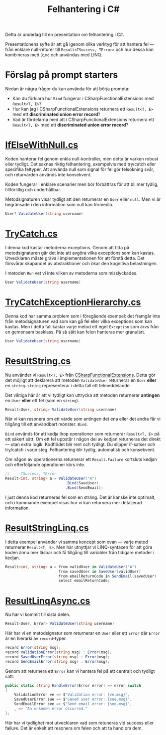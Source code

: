 #+TITLE: Felhantering i C#

Detta är underlag till en presentation om felhantering i C#.

Presentationens syfte är att gå igenom olika verktyg för att hantera fel — från enklare null-returer till =Result<TSuccess, TError>= och hur dessa kan kombineras med =Bind= och användas med LINQ.

* Förslag på prompt starters

Nedan är några frågor du kan använda för att börja prompta:

- Kan du förklara hur =Bind= fungerar i CSharpFunctionalExtensions med =Result<T, E>=?
- Hur kan jag i CSharpFunctionalExtensions returnera ett =Result<T, E>= med ett *discriminated union error record*?
- Vad är fördelarna med att i CSharpFunctionalExtensions returnera ett =Result<T, E>= med ett *discriminated union error record*?

* [[./IfElseWithNull.cs][IfElseWithNull.cs]]

Koden hanterar fel genom enkla null-kontroller, men detta är varken robust eller tydligt. Det saknas riktig felhantering, exempelvis med try/catch eller specifika feltyper. Att använda null som signal för fel gör felsökning svår, och returvärden används inte konsekvent.

Koden fungerar i enklare scenarier men bör förbättras för att bli mer tydlig, tillförlitlig och underhållbar.

Metodsignaturen visar tydligt att den returnerar en =User= eller =null=. Men vi är begränsade i den information som null kan förmedla.

#+BEGIN_SRC csharp
User? ValidateUser(string username)
#+END_SRC

* [[./TryCatch.cs][TryCatch.cs]]

I denna kod kastar metoderna exceptions. Genom att titta på metodsignaturen går det inte att avgöra vilka exceptions som kan kastas. Utvecklaren måste gräva i implementationen för att förstå detta. Det försvårar skapandet av abstraktioner och ökar den kognitiva belastningen.

I metoden =Run= vet vi inte vilken av metoderna som misslyckades.

#+BEGIN_SRC csharp
User ValidateUser(string username)
#+END_SRC

* [[./TryCatchExceptionHierarchy.cs][TryCatchExceptionHierarchy.cs]]

Denna kod har samma problem som i föregående exempel: det framgår inte från metodsignaturen vad som kan gå fel eller vilka exceptions som kan kastas. Men i detta fall kastar varje metod ett eget =Exception= som ärvs från en gemensam basklass. På så sätt kan felen hanteras mer granulärt.

#+BEGIN_SRC csharp
User ValidateUser(string username)
#+END_SRC

* [[./ResultString.cs][ResultString.cs]]

Nu använder vi =Result<T, E>= från [[https://github.com/vkhorikov/CSharpFunctionalExtensions][CSharpFunctionalExtensions]]. Detta gör det möjligt att deklarera att metoden =ValidateUser= returnerar en =User= *eller* en =string=. =string= representerar i detta fall ett felmeddelande.

Det viktiga här är att vi tydligt kan uttrycka att metoden returnerar *antingen* en =User= *eller* ett fel (som en =string=).

#+BEGIN_SRC csharp
Result<User, string> ValidateUser(string username)
#+END_SRC

När vi kan resonera om ett värde som antingen det ena eller det andra får vi tillgång till ett användbart mönster: =Bind=.

=Bind= används för att kedja ihop operationer som returnerar =Result<T, E>= på ett säkert sätt. Om ett fel uppstår i någon del av kedjan returneras det direkt — utan extra logik. Kodflödet blir rent och tydligt. Du slipper if-satser och try/catch i varje steg. Felhantering blir tydlig, automatisk och konsekvent.

Om någon av operationerna returnerar ett =Result.Failure= kortsluts kedjan och efterföljande operationer körs inte.

#+BEGIN_SRC csharp
//     TSuccess, TError 
Result<int, string> a = ValidateUser("A")
                           .Bind(SaveUser)
                           .Bind(SendEmail);
#+END_SRC

I just denna kod returneras fel som en sträng. Det är kanske inte optimalt, och i kommande exempel visas hur vi kan returnera mer detaljerad information.

* [[./ResultStringLinq.cs][ResultStringLinq.cs]]

I detta exempel använder vi samma koncept som ovan — varje metod returnerar =Result<T, E>=. Men här utnyttjar vi LINQ-syntaxen för att göra koden ännu mer läsbar och få tillgång till variabler från tidigare metoder i kedjan.

#+BEGIN_SRC csharp
Result<int, string> a = from validUser in ValidateUser("A") 
                        from savedUser in SaveUser(validUser)
                        from emailReturnCode in SendEmail(savedUser)
                        select emailReturnCode;
#+END_SRC

* [[./ResultLinqAsync.cs][ResultLinqAsync.cs]]

Nu har vi kommit till sista delen.

#+BEGIN_SRC csharp
Result<User, Error> ValidateUser(string username)
#+END_SRC

Här har vi en metodsignatur som returnerar en =User= eller ett =Error= där =Error= är en hierarki av =record=-typer.

#+BEGIN_SRC csharp
record Error(string msg);
record ValidationError(string msg) : Error(msg);
record SavedUserError(string msg) : Error(msg);
record SendEmailError(string msg) : Error(msg);
#+END_SRC

Genom att returnera ett =Error= kan vi hantera fel på ett centralt och tydligt sätt:

#+BEGIN_SRC csharp
public static string HandleError(Error error) => error switch
{
    ValidationError ve => $"Validation error: {ve.msg}",
    SavedUserError sue => $"Saved user error: {sue.msg}",
    SendEmailError see => $"Send email error: {see.msg}",
    _ => "An unknown error occurred."
};
#+END_SRC

Här har vi tydlighet mot utvecklaren vad som retuneras vid success
eller failure. Det är enkelt att resonera om felen och att ta hand om
dem.
